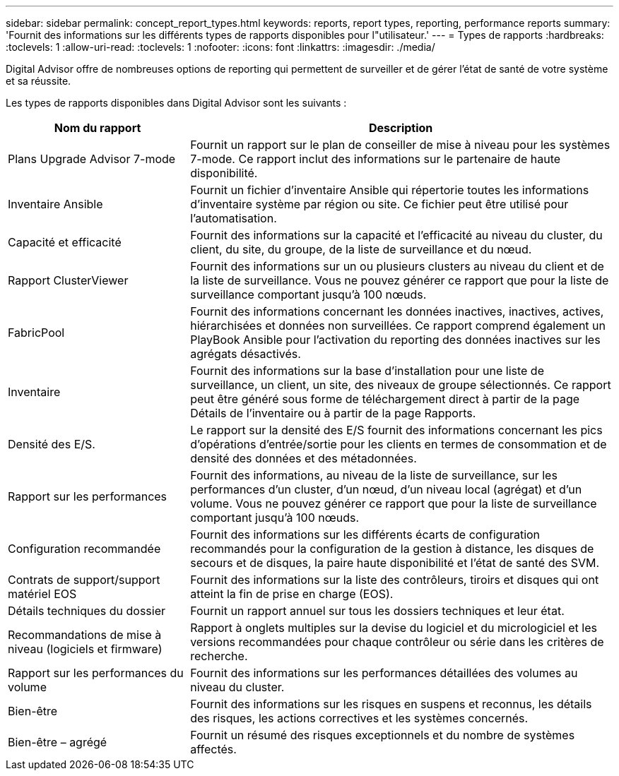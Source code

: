 ---
sidebar: sidebar 
permalink: concept_report_types.html 
keywords: reports, report types, reporting, performance reports 
summary: 'Fournit des informations sur les différents types de rapports disponibles pour l"utilisateur.' 
---
= Types de rapports
:hardbreaks:
:toclevels: 1
:allow-uri-read: 
:toclevels: 1
:nofooter: 
:icons: font
:linkattrs: 
:imagesdir: ./media/


[role="lead"]
Digital Advisor offre de nombreuses options de reporting qui permettent de surveiller et de gérer l'état de santé de votre système et sa réussite.

Les types de rapports disponibles dans Digital Advisor sont les suivants :

[cols="30,70"]
|===
| Nom du rapport | Description 


| Plans Upgrade Advisor 7-mode | Fournit un rapport sur le plan de conseiller de mise à niveau pour les systèmes 7-mode. Ce rapport inclut des informations sur le partenaire de haute disponibilité. 


| Inventaire Ansible | Fournit un fichier d'inventaire Ansible qui répertorie toutes les informations d'inventaire système par région ou site. Ce fichier peut être utilisé pour l'automatisation. 


| Capacité et efficacité | Fournit des informations sur la capacité et l'efficacité au niveau du cluster, du client, du site, du groupe, de la liste de surveillance et du nœud. 


| Rapport ClusterViewer | Fournit des informations sur un ou plusieurs clusters au niveau du client et de la liste de surveillance. Vous ne pouvez générer ce rapport que pour la liste de surveillance comportant jusqu'à 100 nœuds. 


| FabricPool | Fournit des informations concernant les données inactives, inactives, actives, hiérarchisées et données non surveillées. Ce rapport comprend également un PlayBook Ansible pour l'activation du reporting des données inactives sur les agrégats désactivés. 


| Inventaire | Fournit des informations sur la base d'installation pour une liste de surveillance, un client, un site, des niveaux de groupe sélectionnés. Ce rapport peut être généré sous forme de téléchargement direct à partir de la page Détails de l'inventaire ou à partir de la page Rapports. 


| Densité des E/S. | Le rapport sur la densité des E/S fournit des informations concernant les pics d'opérations d'entrée/sortie pour les clients en termes de consommation et de densité des données et des métadonnées. 


| Rapport sur les performances | Fournit des informations, au niveau de la liste de surveillance, sur les performances d'un cluster, d'un nœud, d'un niveau local (agrégat) et d'un volume. Vous ne pouvez générer ce rapport que pour la liste de surveillance comportant jusqu'à 100 nœuds. 


| Configuration recommandée | Fournit des informations sur les différents écarts de configuration recommandés pour la configuration de la gestion à distance, les disques de secours et de disques, la paire haute disponibilité et l'état de santé des SVM. 


| Contrats de support/support matériel EOS | Fournit des informations sur la liste des contrôleurs, tiroirs et disques qui ont atteint la fin de prise en charge (EOS). 


| Détails techniques du dossier | Fournit un rapport annuel sur tous les dossiers techniques et leur état. 


| Recommandations de mise à niveau (logiciels et firmware) | Rapport à onglets multiples sur la devise du logiciel et du micrologiciel et les versions recommandées pour chaque contrôleur ou série dans les critères de recherche. 


| Rapport sur les performances du volume | Fournit des informations sur les performances détaillées des volumes au niveau du cluster. 


| Bien-être | Fournit des informations sur les risques en suspens et reconnus, les détails des risques, les actions correctives et les systèmes concernés. 


| Bien-être – agrégé | Fournit un résumé des risques exceptionnels et du nombre de systèmes affectés. 
|===